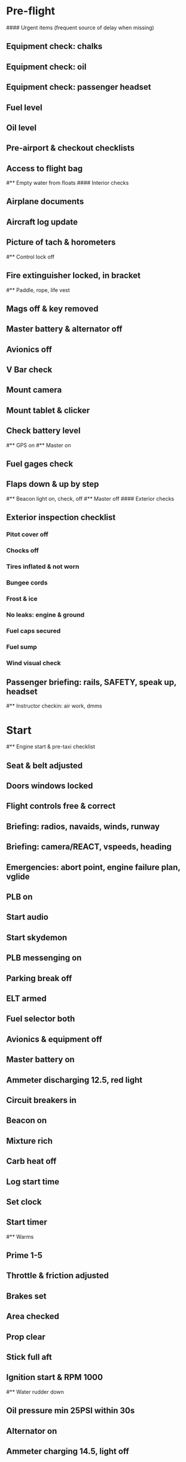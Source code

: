 # PA-18-180

* Pre-flight
#### Urgent items (frequent source of delay when missing)
** Equipment check: chalks
** Equipment check: oil
** Equipment check: passenger headset
** Fuel level
** Oil level
** Pre-airport & checkout checklists
** Access to flight bag
#** Empty water from floats
#### Interior checks
** Airplane documents
** Aircraft log update
** Picture of tach & horometers
#** Control lock off
** Fire extinguisher locked, in bracket
#** Paddle, rope, life vest
** Mags off & key removed
** Master battery & alternator off
** Avionics off
** V Bar check
** Mount camera
** Mount tablet & clicker
** Check battery level
#** GPS on
#** Master on
** Fuel gages check
** Flaps down & up by step
#** Beacon light on, check, off
#** Master off
#### Exterior checks
** Exterior inspection checklist
*** Pitot cover off
*** Chocks off
*** Tires inflated & not worn
*** Bungee cords
*** Frost & ice
*** No leaks: engine & ground
*** Fuel caps secured
*** Fuel sump
*** Wind visual check
** Passenger briefing: rails, SAFETY, speak up, headset
#** Instructor checkin: air work, dmms
* Start
#** Engine start & pre-taxi checklist
** Seat & belt adjusted
** Doors windows locked
** Flight controls free & correct
** Briefing: radios, navaids, winds, runway
** Briefing: camera/REACT, vspeeds, heading
** Emergencies: abort point, engine failure plan, vglide
** PLB on
** Start audio
** Start skydemon
** PLB messenging on
** Parking break off
** ELT armed
** Fuel selector both
** Avionics & equipment off
** Master battery on
** Ammeter discharging 12.5, red light
** Circuit breakers in
** Beacon on
** Mixture rich
** Carb heat off
** Log start time
** Set clock
** Start timer
#** Warms
** Prime 1-5
** Throttle & friction adjusted
** Brakes set
** Area checked
** Prop clear
** Stick full aft
** Ignition start & RPM 1000
#** Water rudder down
** Oil pressure min 25PSI within 30s
** Alternator on
** Ammeter charging 14.5, light off
** Throttle IDLE
** Mixture LOP
** Ventilation & heaters
** Lights nav & taxi on
** Avionics on
** Check 121.5
** Radios set
** Navaids set
** Transponder standby 7000
** Noise cancelling on
** Radio atis & ground
** Set altimeter twice
** Set sqwak
** Mixture LOP
** Log off block
** Taxi: check brakes, turn coordinator, heading
#** Nav instruments check
#** Run-up & pre-takeoff checklist
** Area behind clear
** At run-up point: engine instruments green
** Mixture rich
** Brakes set
** RPM 1800
** Mags check: max drop 100, diff 50
** Mixture check
** Carb heat on & check drop
** Ammeter charging
** Engine instruments green
#** Suction green
** RPM idle, wait 5 seconds
** Carb heat off
** Mixture LOP
* Pre-takeoff
** Doors windows locked
** Seat belts locked
** Flaps 10
** Trim to takeoff
** Fuel selector both
** Fuel quantity check
** Mixture rich or above 300 ROP at full throttle
** Primer locked
** Circuit breakers in
#### Instruments check
** Compass full fluid
** Airspeed 0 crosschecked
** Artificial horizon
** Altimeter within 75 feet crosschecked
** Turn coordinator ball center, full fluid
** Heading indicator to compass
** Heading bug set to runway
** Vertical speed 0 crosschecked
** Carb heat off
** Mags both
** Master & alternator on
** Flight controls free
** Locate abort point
** Camera recording
** CIGAR
** Radio departure
** Camera: clearance, area clear
** Lights: landing & strobe on, transponder alt
** Action: line up, heading to runway
#** CARS & throttle full
** Callouts: RPM, airspeed, engine green at 30
#** Climb checklist
** 500 feet: power, flaps, lights, t&p
# RPM 2500
#** Engine green
#** Lights taxi & landing off
#** Fuel quantity check
* Cruise
#** Open flight plan
** RPM 2300
** Gas quantity check
#** Undercarriage
** Mixture lean
#** Propeller
** T&P
** Transponder ALT
** VOR location check
#** Heading indicator set to target
* Pre-maneuver
** Seat belts locked
#** Water rudder up
** Fuel selector both
** Mixture rich
** Carb heat off
** Light landing & strobe on
** Mags both
* Landing
** ATIS
#** WLNOT
** Landing plan: runway & pattern, abort point, taxi
#*** Taxi
#*** Vspeeds
** Radio
** Altimeter set
#** Descent & pre-landing checklists
** RPM 2000, maintain altitude to 80
** Carb heat on
** Breaks free
#** Undercarriage
** Mixture rich
** Mags both
#** Propeller
** Fuel selector both
** Flaps 1
** Lights taxi & landing on
** Instruments check
** T&P
** Carb heat off
** Seat belts locked
** Position in seat adjusted
#** Water rudder up
** Base: RPM 1500, flaps 2, pitch 70
** Final: RPM idle, flaps 3, pitch 60
#* After landing
#** After landing checklist
#** Water rudders down
** After landing: flaps 0
** Carb heat off
** Transponder standby
** Light landing & strobe off
** Trim takeoff
** Radio
#** Close flight plan
* Parking
#** Engine shutdown checklist
#** Radio call docking
** RPM 1000
** Log on block
** Check 121.5
** Avionics & electronics off
#** Docking: Mixture off, mags off & key out
#** Throttle 0
#** Water rudders up
** Lights taxi/landing off
** RPM idle
** Mags check short cut out
** Mixture cutoff
** Mags off & key out
** Beacon off
** Master & alternator off
** Picture of tach & horometers
** Log time
** Stop skydemon, audio
** Personal locator off
** Control lock set
** Pitot cover on
** Chocks set
** Detach clicker
** Close flight plan
** Pack gopro & tablet
#* Post flight
#** Debrief
#*** Dispatch checkin
#*** CFI debrief
#*** Book next session & get airplane details
#** Online notebook
#** Checklist updates
#** Anki updates
